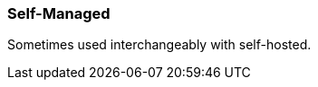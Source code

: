 === Self-Managed
:term-name: Self-Managed
:hover-text: Redpanda Self-Managed refers to the product offering that includes both the Enterprise Edition and the Community Edition of Redpanda.
:category: Redpanda licenses

Sometimes used interchangeably with self-hosted.
